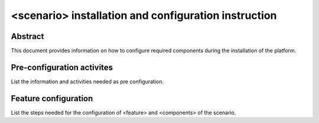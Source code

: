 .. This work is licensed under a Creative Commons Attribution 4.0 International License.
.. http://creativecommons.org/licenses/by/4.0
.. (c) <optionally add copywriters name>

=====================================================
<scenario> installation and configuration instruction
=====================================================

Abstract
========
This document provides information on how to configure required
components during the installation of the platform.

Pre-configuration activites
===========================
List the information and activities needed as pre configuration.

Feature configuration
=====================
List the steps needed for the configuration of <feature> and <components> of the scenario.

